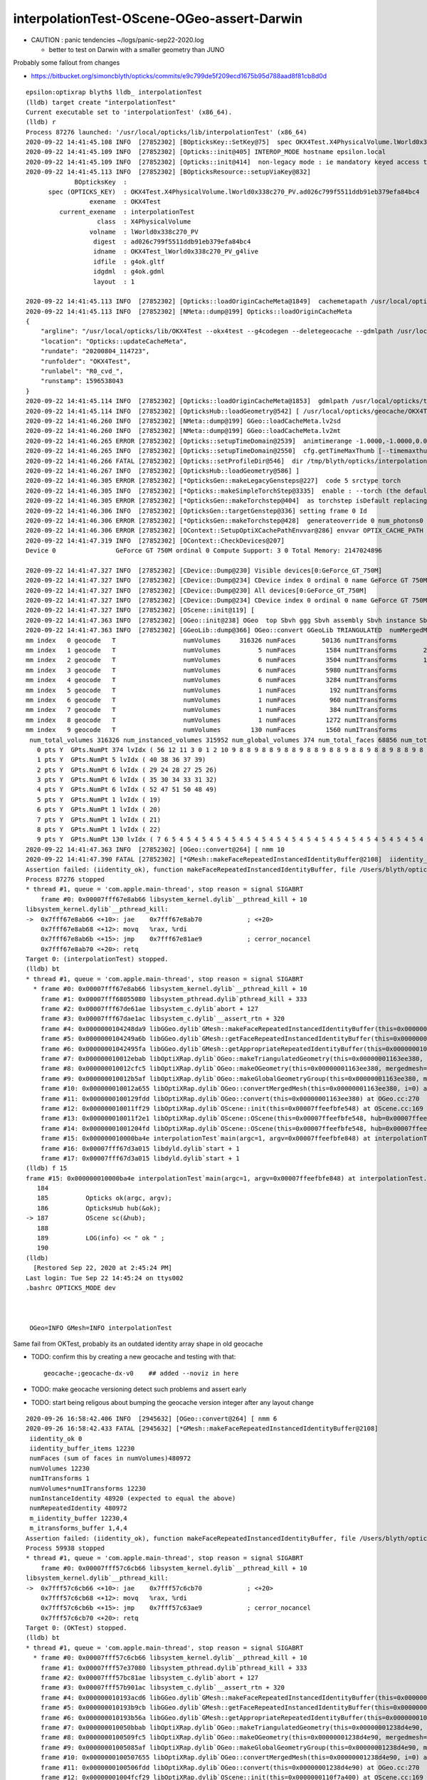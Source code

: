 interpolationTest-OScene-OGeo-assert-Darwin
=============================================

* CAUTION : panic tendencies ~/logs/panic-sep22-2020.log

  * better to test on Darwin with a smaller geometry than JUNO 


Probably some fallout from changes 

* https://bitbucket.org/simoncblyth/opticks/commits/e9c799de5f209ecd1675b95d788aad8f81cb8d0d



::

    epsilon:optixrap blyth$ lldb_ interpolationTest 
    (lldb) target create "interpolationTest"
    Current executable set to 'interpolationTest' (x86_64).
    (lldb) r
    Process 87276 launched: '/usr/local/opticks/lib/interpolationTest' (x86_64)
    2020-09-22 14:41:45.108 INFO  [27852302] [BOpticksKey::SetKey@75]  spec OKX4Test.X4PhysicalVolume.lWorld0x338c270_PV.ad026c799f5511ddb91eb379efa84bc4
    2020-09-22 14:41:45.109 INFO  [27852302] [Opticks::init@405] INTEROP_MODE hostname epsilon.local
    2020-09-22 14:41:45.109 INFO  [27852302] [Opticks::init@414]  non-legacy mode : ie mandatory keyed access to geometry, opticksaux 
    2020-09-22 14:41:45.113 INFO  [27852302] [BOpticksResource::setupViaKey@832] 
                 BOpticksKey  :  
          spec (OPTICKS_KEY)  : OKX4Test.X4PhysicalVolume.lWorld0x338c270_PV.ad026c799f5511ddb91eb379efa84bc4
                     exename  : OKX4Test
             current_exename  : interpolationTest
                       class  : X4PhysicalVolume
                     volname  : lWorld0x338c270_PV
                      digest  : ad026c799f5511ddb91eb379efa84bc4
                      idname  : OKX4Test_lWorld0x338c270_PV_g4live
                      idfile  : g4ok.gltf
                      idgdml  : g4ok.gdml
                      layout  : 1

    2020-09-22 14:41:45.113 INFO  [27852302] [Opticks::loadOriginCacheMeta@1849]  cachemetapath /usr/local/opticks/geocache/OKX4Test_lWorld0x338c270_PV_g4live/g4ok_gltf/ad026c799f5511ddb91eb379efa84bc4/1/cachemeta.json
    2020-09-22 14:41:45.113 INFO  [27852302] [NMeta::dump@199] Opticks::loadOriginCacheMeta
    {
        "argline": "/usr/local/opticks/lib/OKX4Test --okx4test --g4codegen --deletegeocache --gdmlpath /usr/local/opticks/tds_ngt_pcnk_sycg.gdml -D --globalinstance ",
        "location": "Opticks::updateCacheMeta",
        "rundate": "20200804_114723",
        "runfolder": "OKX4Test",
        "runlabel": "R0_cvd_",
        "runstamp": 1596538043
    }
    2020-09-22 14:41:45.114 INFO  [27852302] [Opticks::loadOriginCacheMeta@1853]  gdmlpath /usr/local/opticks/tds_ngt_pcnk_sycg.gdml
    2020-09-22 14:41:45.114 INFO  [27852302] [OpticksHub::loadGeometry@542] [ /usr/local/opticks/geocache/OKX4Test_lWorld0x338c270_PV_g4live/g4ok_gltf/ad026c799f5511ddb91eb379efa84bc4/1
    2020-09-22 14:41:46.260 INFO  [27852302] [NMeta::dump@199] GGeo::loadCacheMeta.lv2sd
    2020-09-22 14:41:46.260 INFO  [27852302] [NMeta::dump@199] GGeo::loadCacheMeta.lv2mt
    2020-09-22 14:41:46.265 ERROR [27852302] [Opticks::setupTimeDomain@2539]  animtimerange -1.0000,-1.0000,0.0000,0.0000
    2020-09-22 14:41:46.265 INFO  [27852302] [Opticks::setupTimeDomain@2550]  cfg.getTimeMaxThumb [--timemaxthumb] 6 cfg.getAnimTimeMax [--animtimemax] -1 cfg.getAnimTimeMax [--animtimemax] -1 speed_of_light (mm/ns) 300 extent (mm) 60000 rule_of_thumb_timemax (ns) 1200 u_timemax 1200 u_animtimemax 1200
    2020-09-22 14:41:46.266 FATAL [27852302] [Opticks::setProfileDir@546]  dir /tmp/blyth/opticks/interpolationTest/evt/g4live/torch
    2020-09-22 14:41:46.267 INFO  [27852302] [OpticksHub::loadGeometry@586] ]
    2020-09-22 14:41:46.305 ERROR [27852302] [*OpticksGen::makeLegacyGensteps@227]  code 5 srctype torch
    2020-09-22 14:41:46.305 INFO  [27852302] [*Opticks::makeSimpleTorchStep@3335]  enable : --torch (the default)  configure : --torchconfig [NULL] dump details : --torchdbg 
    2020-09-22 14:41:46.305 ERROR [27852302] [*OpticksGen::makeTorchstep@404]  as torchstep isDefault replacing placeholder frame  frameIdx : 0 detectorDefaultFrame : 0
    2020-09-22 14:41:46.306 INFO  [27852302] [OpticksGen::targetGenstep@336] setting frame 0 Id
    2020-09-22 14:41:46.306 ERROR [27852302] [*OpticksGen::makeTorchstep@428]  generateoverride 0 num_photons0 10000 num_photons 10000
    2020-09-22 14:41:46.306 ERROR [27852302] [OContext::SetupOptiXCachePathEnvvar@286] envvar OPTIX_CACHE_PATH not defined setting it internally to /var/tmp/blyth/OptiXCache
    2020-09-22 14:41:47.319 INFO  [27852302] [OContext::CheckDevices@207] 
    Device 0                GeForce GT 750M ordinal 0 Compute Support: 3 0 Total Memory: 2147024896

    2020-09-22 14:41:47.327 INFO  [27852302] [CDevice::Dump@230] Visible devices[0:GeForce_GT_750M]
    2020-09-22 14:41:47.327 INFO  [27852302] [CDevice::Dump@234] CDevice index 0 ordinal 0 name GeForce GT 750M major 3 minor 0 compute_capability 30 multiProcessorCount 2 totalGlobalMem 2147024896
    2020-09-22 14:41:47.327 INFO  [27852302] [CDevice::Dump@230] All devices[0:GeForce_GT_750M]
    2020-09-22 14:41:47.327 INFO  [27852302] [CDevice::Dump@234] CDevice index 0 ordinal 0 name GeForce GT 750M major 3 minor 0 compute_capability 30 multiProcessorCount 2 totalGlobalMem 2147024896
    2020-09-22 14:41:47.327 INFO  [27852302] [OScene::init@119] [
    2020-09-22 14:41:47.363 INFO  [27852302] [OGeo::init@238] OGeo  top Sbvh ggg Sbvh assembly Sbvh instance Sbvh
    2020-09-22 14:41:47.363 INFO  [27852302] [GGeoLib::dump@366] OGeo::convert GGeoLib TRIANGULATED  numMergedMesh 10 ptr 0x109868540
    mm index   0 geocode   T                  numVolumes     316326 numFaces       50136 numITransforms           1 numITransforms*numVolumes      316326 GParts Y GPts Y
    mm index   1 geocode   T                  numVolumes          5 numFaces        1584 numITransforms       25600 numITransforms*numVolumes      128000 GParts Y GPts Y
    mm index   2 geocode   T                  numVolumes          6 numFaces        3504 numITransforms       12612 numITransforms*numVolumes       75672 GParts Y GPts Y
    mm index   3 geocode   T                  numVolumes          6 numFaces        5980 numITransforms        5000 numITransforms*numVolumes       30000 GParts Y GPts Y
    mm index   4 geocode   T                  numVolumes          6 numFaces        3284 numITransforms        2400 numITransforms*numVolumes       14400 GParts Y GPts Y
    mm index   5 geocode   T                  numVolumes          1 numFaces         192 numITransforms         590 numITransforms*numVolumes         590 GParts Y GPts Y
    mm index   6 geocode   T                  numVolumes          1 numFaces         960 numITransforms         590 numITransforms*numVolumes         590 GParts Y GPts Y
    mm index   7 geocode   T                  numVolumes          1 numFaces         384 numITransforms         590 numITransforms*numVolumes         590 GParts Y GPts Y
    mm index   8 geocode   T                  numVolumes          1 numFaces        1272 numITransforms         590 numITransforms*numVolumes         590 GParts Y GPts Y
    mm index   9 geocode   T                  numVolumes        130 numFaces        1560 numITransforms         504 numITransforms*numVolumes       65520 GParts Y GPts Y
     num_total_volumes 316326 num_instanced_volumes 315952 num_global_volumes 374 num_total_faces 68856 num_total_faces_woi 125017544 (woi:without instancing) 
       0 pts Y  GPts.NumPt 374 lvIdx ( 56 12 11 3 0 1 2 10 9 8 8 9 8 8 9 8 8 9 8 8 9 8 8 9 8 8 9 8 8 9 8 8 9 8 8 9 8 8 9 8 8 9 8 8 9 8 8 9 8 8 9 8 8 9 8 8 9 8 8 9 8 8 9 8 8 9 8 8 9 8 8 9 8 8 9 8 8 9 8 8 9 8 8 9 8 8 9 8 8 9 8 8 9 8 8 9 8 8 9 8 8 9 8 8 9 8 8 9 8 8 9 8 8 9 8 8 9 8 8 9 8 8 9 8 8 9 8 8 9 8 8 9 8 8 9 8 8 9 8 8 9 8 8 9 8 8 9 8 8 9 8 8 9 8 8 9 8 8 9 8 8 9 8 8 9 8 8 9 8 8 9 8 8 9 8 8 9 8 8 9 8 8 9 8 8 9 8 8 9 8 8 9 8 8 9 8 8 55 54 53 46 45 18 17 13 13 14 14 14 14 14 14 14 14 14 14 14 14 14 14 14 14 14 14 14 14 14 14 14 14 14 14 14 14 14 14 14 14 14 14 14 14 15 15 15 15 15 15 15 15 16 16 16 16 16 16 16 16 23 23 23 23 23 23 23 23 23 23 23 23 23 23 23 23 23 23 23 23 23 23 23 23 23 23 23 23 23 23 23 23 23 23 23 23 23 23 23 23 23 23 23 23 23 23 23 23 23 23 23 23 23 23  16 16 16 16 16 23 23 23 23 23 23 23 23 23 23 23 23 23 23 23 23 23 23 23 23 23 23 23 23 23 23 23 23 23 23 23 23 23 23 23 23 23 23 23 23 23 23 23 23 23 23 23 23 23 23 23 23 23 23 23 23 16 16 16 16 16 16 16 16 16 16 16 16 16 16 16 16 16 16 16 16 16 16 16 16 16 16 16 16 16 16 16 16 16 16 16 16 16 16 16 16 16 16 16 16 16 16 16 16 16 16 16 16 16 16 16 16 44 41 42 43)
       1 pts Y  GPts.NumPt 5 lvIdx ( 40 38 36 37 39)
       2 pts Y  GPts.NumPt 6 lvIdx ( 29 24 28 27 25 26)
       3 pts Y  GPts.NumPt 6 lvIdx ( 35 30 34 33 31 32)
       4 pts Y  GPts.NumPt 6 lvIdx ( 52 47 51 50 48 49)
       5 pts Y  GPts.NumPt 1 lvIdx ( 19)
       6 pts Y  GPts.NumPt 1 lvIdx ( 20)
       7 pts Y  GPts.NumPt 1 lvIdx ( 21)
       8 pts Y  GPts.NumPt 1 lvIdx ( 22)
       9 pts Y  GPts.NumPt 130 lvIdx ( 7 6 5 4 5 4 5 4 5 4 5 4 5 4 5 4 5 4 5 4 5 4 5 4 5 4 5 4 5 4 5 4 5 4 5 4 5 4 5 4 5 4 5 4 5 4 5 4 5 4 5 4 5 4 5 4 5 4 5 4 5 4 5 4 5 4 5 4 5 4 5 4 5 4 5 4 5 4 5 4 5 4 5 4 5 4 5 4 5 4 5 4 5 4 5 4 5 4 5 4 5 4 5 4 5 4 5 4 5 4 5 4 5 4 5 4 5 4 5 4 5 4 5 4 5 4 5 4 5 4)
    2020-09-22 14:41:47.363 INFO  [27852302] [OGeo::convert@264] [ nmm 10
    2020-09-22 14:41:47.390 FATAL [27852302] [*GMesh::makeFaceRepeatedInstancedIdentityBuffer@2108]  iidentity_ok 0 iidentity_buffer_items 1 numFaces (sum of faces in numVolumes)50136 numITransforms 1 numVolumes*numITransforms 316326 numInstanceIdentity 374 numRepeatedIdentity 50136 m_iidentity_buffer 1,374,4 m_itransforms_buffer 1,4,4
    Assertion failed: (iidentity_ok), function makeFaceRepeatedInstancedIdentityBuffer, file /Users/blyth/opticks/ggeo/GMesh.cc, line 2121.
    Process 87276 stopped
    * thread #1, queue = 'com.apple.main-thread', stop reason = signal SIGABRT
        frame #0: 0x00007fff67e8ab66 libsystem_kernel.dylib`__pthread_kill + 10
    libsystem_kernel.dylib`__pthread_kill:
    ->  0x7fff67e8ab66 <+10>: jae    0x7fff67e8ab70            ; <+20>
        0x7fff67e8ab68 <+12>: movq   %rax, %rdi
        0x7fff67e8ab6b <+15>: jmp    0x7fff67e81ae9            ; cerror_nocancel
        0x7fff67e8ab70 <+20>: retq   
    Target 0: (interpolationTest) stopped.
    (lldb) bt
    * thread #1, queue = 'com.apple.main-thread', stop reason = signal SIGABRT
      * frame #0: 0x00007fff67e8ab66 libsystem_kernel.dylib`__pthread_kill + 10
        frame #1: 0x00007fff68055080 libsystem_pthread.dylib`pthread_kill + 333
        frame #2: 0x00007fff67de61ae libsystem_c.dylib`abort + 127
        frame #3: 0x00007fff67dae1ac libsystem_c.dylib`__assert_rtn + 320
        frame #4: 0x0000000104248da9 libGGeo.dylib`GMesh::makeFaceRepeatedInstancedIdentityBuffer(this=0x0000000109875e40) at GMesh.cc:2121
        frame #5: 0x0000000104249a6b libGGeo.dylib`GMesh::getFaceRepeatedInstancedIdentityBuffer(this=0x0000000109875e40) at GMesh.cc:2230
        frame #6: 0x00000001042495fa libGGeo.dylib`GMesh::getAppropriateRepeatedIdentityBuffer(this=0x0000000109875e40) at GMesh.cc:2207
        frame #7: 0x000000010012ebab libOptiXRap.dylib`OGeo::makeTriangulatedGeometry(this=0x00000001163ee380, mm=0x0000000109875e40, lod=0) at OGeo.cc:932
        frame #8: 0x000000010012cfc5 libOptiXRap.dylib`OGeo::makeOGeometry(this=0x00000001163ee380, mergedmesh=0x0000000109875e40, lod=0) at OGeo.cc:595
        frame #9: 0x000000010012b5af libOptiXRap.dylib`OGeo::makeGlobalGeometryGroup(this=0x00000001163ee380, mm=0x0000000109875e40) at OGeo.cc:324
        frame #10: 0x000000010012a655 libOptiXRap.dylib`OGeo::convertMergedMesh(this=0x00000001163ee380, i=0) at OGeo.cc:303
        frame #11: 0x0000000100129fdd libOptiXRap.dylib`OGeo::convert(this=0x00000001163ee380) at OGeo.cc:270
        frame #12: 0x000000010011ff29 libOptiXRap.dylib`OScene::init(this=0x00007ffeefbfe548) at OScene.cc:169
        frame #13: 0x000000010011f2e1 libOptiXRap.dylib`OScene::OScene(this=0x00007ffeefbfe548, hub=0x00007ffeefbfe5b0, cmake_target="OptiXRap", ptxrel=0x0000000000000000) at OScene.cc:91
        frame #14: 0x00000001001204fd libOptiXRap.dylib`OScene::OScene(this=0x00007ffeefbfe548, hub=0x00007ffeefbfe5b0, cmake_target="OptiXRap", ptxrel=0x0000000000000000) at OScene.cc:90
        frame #15: 0x000000010000ba4e interpolationTest`main(argc=1, argv=0x00007ffeefbfe848) at interpolationTest.cc:187
        frame #16: 0x00007fff67d3a015 libdyld.dylib`start + 1
        frame #17: 0x00007fff67d3a015 libdyld.dylib`start + 1
    (lldb) f 15
    frame #15: 0x000000010000ba4e interpolationTest`main(argc=1, argv=0x00007ffeefbfe848) at interpolationTest.cc:187
       184 	
       185 	    Opticks ok(argc, argv);
       186 	    OpticksHub hub(&ok);
    -> 187 	    OScene sc(&hub);
       188 	
       189 	    LOG(info) << " ok " ; 
       190 	
    (lldb) 
      [Restored Sep 22, 2020 at 2:45:24 PM]
    Last login: Tue Sep 22 14:45:24 on ttys002
    .bashrc OPTICKS_MODE dev



     OGeo=INFO GMesh=INFO interpolationTest



Same fail from OKTest, probably its an outdated identity array shape in old geocache

* TODO: confirm this by creating a new geocache and testing with that::

     geocache-;geocache-dx-v0    ## added --noviz in here 


* TODO: make geocache versioning detect such problems and assert early 
* TODO: start being religous about bumping the geocache version integer after any layout change  

::

    2020-09-26 16:58:42.406 INFO  [2945632] [OGeo::convert@264] [ nmm 6
    2020-09-26 16:58:42.433 FATAL [2945632] [*GMesh::makeFaceRepeatedInstancedIdentityBuffer@2108] 
     iidentity_ok 0
     iidentity_buffer_items 12230
     numFaces (sum of faces in numVolumes)480972
     numVolumes 12230
     numITransforms 1
     numVolumes*numITransforms 12230
     numInstanceIdentity 48920 (expected to equal the above) 
     numRepeatedIdentity 480972
     m_iidentity_buffer 12230,4
     m_itransforms_buffer 1,4,4
    Assertion failed: (iidentity_ok), function makeFaceRepeatedInstancedIdentityBuffer, file /Users/blyth/opticks/ggeo/GMesh.cc, line 2122.
    Process 59938 stopped
    * thread #1, queue = 'com.apple.main-thread', stop reason = signal SIGABRT
        frame #0: 0x00007fff57c6cb66 libsystem_kernel.dylib`__pthread_kill + 10
    libsystem_kernel.dylib`__pthread_kill:
    ->  0x7fff57c6cb66 <+10>: jae    0x7fff57c6cb70            ; <+20>
        0x7fff57c6cb68 <+12>: movq   %rax, %rdi
        0x7fff57c6cb6b <+15>: jmp    0x7fff57c63ae9            ; cerror_nocancel
        0x7fff57c6cb70 <+20>: retq   
    Target 0: (OKTest) stopped.
    (lldb) bt
    * thread #1, queue = 'com.apple.main-thread', stop reason = signal SIGABRT
      * frame #0: 0x00007fff57c6cb66 libsystem_kernel.dylib`__pthread_kill + 10
        frame #1: 0x00007fff57e37080 libsystem_pthread.dylib`pthread_kill + 333
        frame #2: 0x00007fff57bc81ae libsystem_c.dylib`abort + 127
        frame #3: 0x00007fff57b901ac libsystem_c.dylib`__assert_rtn + 320
        frame #4: 0x000000010193acd6 libGGeo.dylib`GMesh::makeFaceRepeatedInstancedIdentityBuffer(this=0x0000000109413e20) at GMesh.cc:2122
        frame #5: 0x000000010193b9cb libGGeo.dylib`GMesh::getFaceRepeatedInstancedIdentityBuffer(this=0x0000000109413e20) at GMesh.cc:2231
        frame #6: 0x000000010193b56a libGGeo.dylib`GMesh::getAppropriateRepeatedIdentityBuffer(this=0x0000000109413e20) at GMesh.cc:2208
        frame #7: 0x000000010050bbab libOptiXRap.dylib`OGeo::makeTriangulatedGeometry(this=0x00000001238d4e90, mm=0x0000000109413e20, lod=0) at OGeo.cc:932
        frame #8: 0x0000000100509fc5 libOptiXRap.dylib`OGeo::makeOGeometry(this=0x00000001238d4e90, mergedmesh=0x0000000109413e20, lod=0) at OGeo.cc:595
        frame #9: 0x00000001005085af libOptiXRap.dylib`OGeo::makeGlobalGeometryGroup(this=0x00000001238d4e90, mm=0x0000000109413e20) at OGeo.cc:324
        frame #10: 0x0000000100507655 libOptiXRap.dylib`OGeo::convertMergedMesh(this=0x00000001238d4e90, i=0) at OGeo.cc:303
        frame #11: 0x0000000100506fdd libOptiXRap.dylib`OGeo::convert(this=0x00000001238d4e90) at OGeo.cc:270
        frame #12: 0x00000001004fcf29 libOptiXRap.dylib`OScene::init(this=0x0000000110f7a400) at OScene.cc:169
        frame #13: 0x00000001004fc2e1 libOptiXRap.dylib`OScene::OScene(this=0x0000000110f7a400, hub=0x000000010921cbb0, cmake_target="OptiXRap", ptxrel=0x0000000000000000) at OScene.cc:91
        frame #14: 0x00000001004fd4fd libOptiXRap.dylib`OScene::OScene(this=0x0000000110f7a400, hub=0x000000010921cbb0, cmake_target="OptiXRap", ptxrel=0x0000000000000000) at OScene.cc:90
        frame #15: 0x000000010040dc16 libOKOP.dylib`OpEngine::OpEngine(this=0x0000000110f7a340, hub=0x000000010921cbb0) at OpEngine.cc:75
        frame #16: 0x000000010040e30d libOKOP.dylib`OpEngine::OpEngine(this=0x0000000110f7a340, hub=0x000000010921cbb0) at OpEngine.cc:83
        frame #17: 0x00000001000d4faf libOK.dylib`OKPropagator::OKPropagator(this=0x0000000110f772f0, hub=0x000000010921cbb0, idx=0x0000000111a2fe60, viz=0x0000000111a2fe80) at OKPropagator.cc:68
        frame #18: 0x00000001000d515d libOK.dylib`OKPropagator::OKPropagator(this=0x0000000110f772f0, hub=0x000000010921cbb0, idx=0x0000000111a2fe60, viz=0x0000000111a2fe80) at OKPropagator.cc:72
        frame #19: 0x00000001000d406c libOK.dylib`OKMgr::OKMgr(this=0x00007ffeefbfe9d8, argc=1, argv=0x00007ffeefbfea90, argforced=0x0000000000000000) at OKMgr.cc:63
        frame #20: 0x00000001000d44db libOK.dylib`OKMgr::OKMgr(this=0x00007ffeefbfe9d8, argc=1, argv=0x00007ffeefbfea90, argforced=0x0000000000000000) at OKMgr.cc:65
        frame #21: 0x000000010000b94b OKTest`main(argc=1, argv=0x00007ffeefbfea90) at OKTest.cc:31
        frame #22: 0x00007fff57b1c015 libdyld.dylib`start + 1
    (lldb) 






